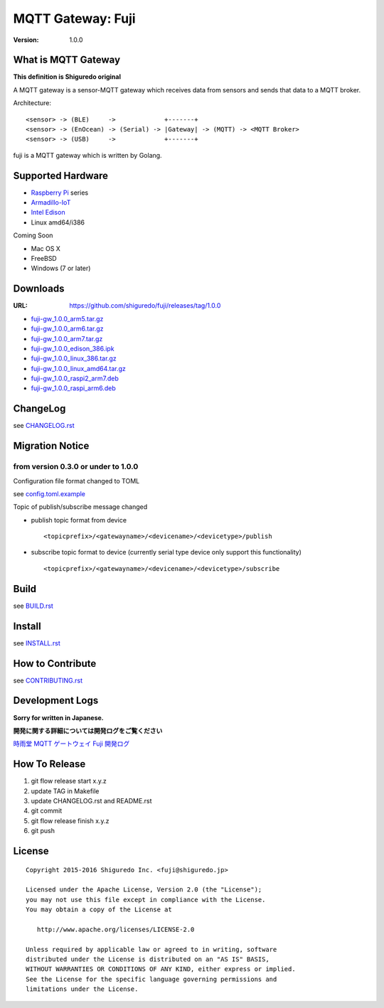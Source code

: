 ###########################
MQTT Gateway: Fuji
###########################

:version: 1.0.0

.. image:: https://circleci.com/gh/shiguredo/fuji/tree/develop.svg?style=svg&circle-token=203d959fffaf8dcdc0c68642dde5329e55a47792
    :target: https://circleci.com/gh/shiguredo/fuji/tree/develop

What is MQTT Gateway
=====================

**This definition is Shiguredo original**

A MQTT gateway is a sensor-MQTT gateway which receives data from sensors and sends that data to a MQTT broker.

Architecture::

    <sensor> -> (BLE)     ->             +-------+
    <sensor> -> (EnOcean) -> (Serial) -> |Gateway| -> (MQTT) -> <MQTT Broker>
    <sensor> -> (USB)     ->             +-------+

fuji is a MQTT gateway which is written by Golang.

Supported Hardware
====================

- `Raspberry Pi <http://www.raspberrypi.org/>`_ series
- `Armadillo-IoT <http://armadillo.atmark-techno.com/armadillo-iot>`_
- `Intel Edison <http://www.intel.com/content/www/us/en/do-it-yourself/edison.html?_ga=1.251267654.1109522025.1429502791>`_
- Linux amd64/i386

Coming Soon

- Mac OS X
- FreeBSD
- Windows (7 or later)

Downloads
=========

:URL: https://github.com/shiguredo/fuji/releases/tag/1.0.0

- `fuji-gw_1.0.0_arm5.tar.gz <https://github.com/shiguredo/fuji/releases/download/1.0.0/fuji-gw_1.0.0_arm5.tar.gz>`_
- `fuji-gw_1.0.0_arm6.tar.gz <https://github.com/shiguredo/fuji/releases/download/1.0.0/fuji-gw_1.0.0_arm6.tar.gz>`_
- `fuji-gw_1.0.0_arm7.tar.gz <https://github.com/shiguredo/fuji/releases/download/1.0.0/fuji-gw_1.0.0_arm7.tar.gz>`_
- `fuji-gw_1.0.0_edison_386.ipk <https://github.com/shiguredo/fuji/releases/download/1.0.0/fuji-gw_1.0.0_edison_386.ipk>`_
- `fuji-gw_1.0.0_linux_386.tar.gz <https://github.com/shiguredo/fuji/releases/download/1.0.0/fuji-gw_1.0.0_linux_386.tar.gz>`_
- `fuji-gw_1.0.0_linux_amd64.tar.gz <https://github.com/shiguredo/fuji/releases/download/1.0.0/fuji-gw_1.0.0_linux_amd64.tar.gz>`_
- `fuji-gw_1.0.0_raspi2_arm7.deb <https://github.com/shiguredo/fuji/releases/download/1.0.0/fuji-gw_1.0.0_raspi2_arm7.deb>`_
- `fuji-gw_1.0.0_raspi_arm6.deb <https://github.com/shiguredo/fuji/releases/download/1.0.0/fuji-gw_1.0.0_raspi_arm6.deb>`_

ChangeLog
=========

see `CHANGELOG.rst <https://github.com/shiguredo/fuji/blob/develop/CHANGELOG.rst>`_

Migration Notice
================

from version 0.3.0 or under to 1.0.0
--------------------------------------

Configuration file format changed to TOML

see  `config.toml.example <https://github.com/shiguredo/fuji/blob/develop/config.toml.example>`_


Topic of publish/subscribe message changed

- publish topic format from device ::

     <topicprefix>/<gatewayname>/<devicename>/<devicetype>/publish

- subscribe topic format to device (currently serial type device only support this functionality) ::

     <topicprefix>/<gatewayname>/<devicename>/<devicetype>/subscribe


Build
=====

see `BUILD.rst <https://github.com/shiguredo/fuji/blob/develop/BUILD.rst>`_

Install
=======

see `INSTALL.rst <https://github.com/shiguredo/fuji/blob/develop/INSTALL.rst>`_

How to Contribute
=================

see `CONTRIBUTING.rst <https://github.com/shiguredo/fuji/blob/develop/CONTRIBUTING.rst>`_

Development Logs
========================

**Sorry for written in Japanese.**

**開発に関する詳細については開発ログをご覧ください**

`時雨堂 MQTT ゲートウェイ Fuji 開発ログ <https://gist.github.com/voluntas/23132cd3848af5b3ee1e>`_


How To Release
==================

1. git flow release start x.y.z
2. update TAG in Makefile
3. update CHANGELOG.rst and README.rst
4. git commit
5. git flow release finish x.y.z
6. git push

License
========

::

  Copyright 2015-2016 Shiguredo Inc. <fuji@shiguredo.jp>

  Licensed under the Apache License, Version 2.0 (the "License");
  you may not use this file except in compliance with the License.
  You may obtain a copy of the License at

     http://www.apache.org/licenses/LICENSE-2.0

  Unless required by applicable law or agreed to in writing, software
  distributed under the License is distributed on an "AS IS" BASIS,
  WITHOUT WARRANTIES OR CONDITIONS OF ANY KIND, either express or implied.
  See the License for the specific language governing permissions and
  limitations under the License.
